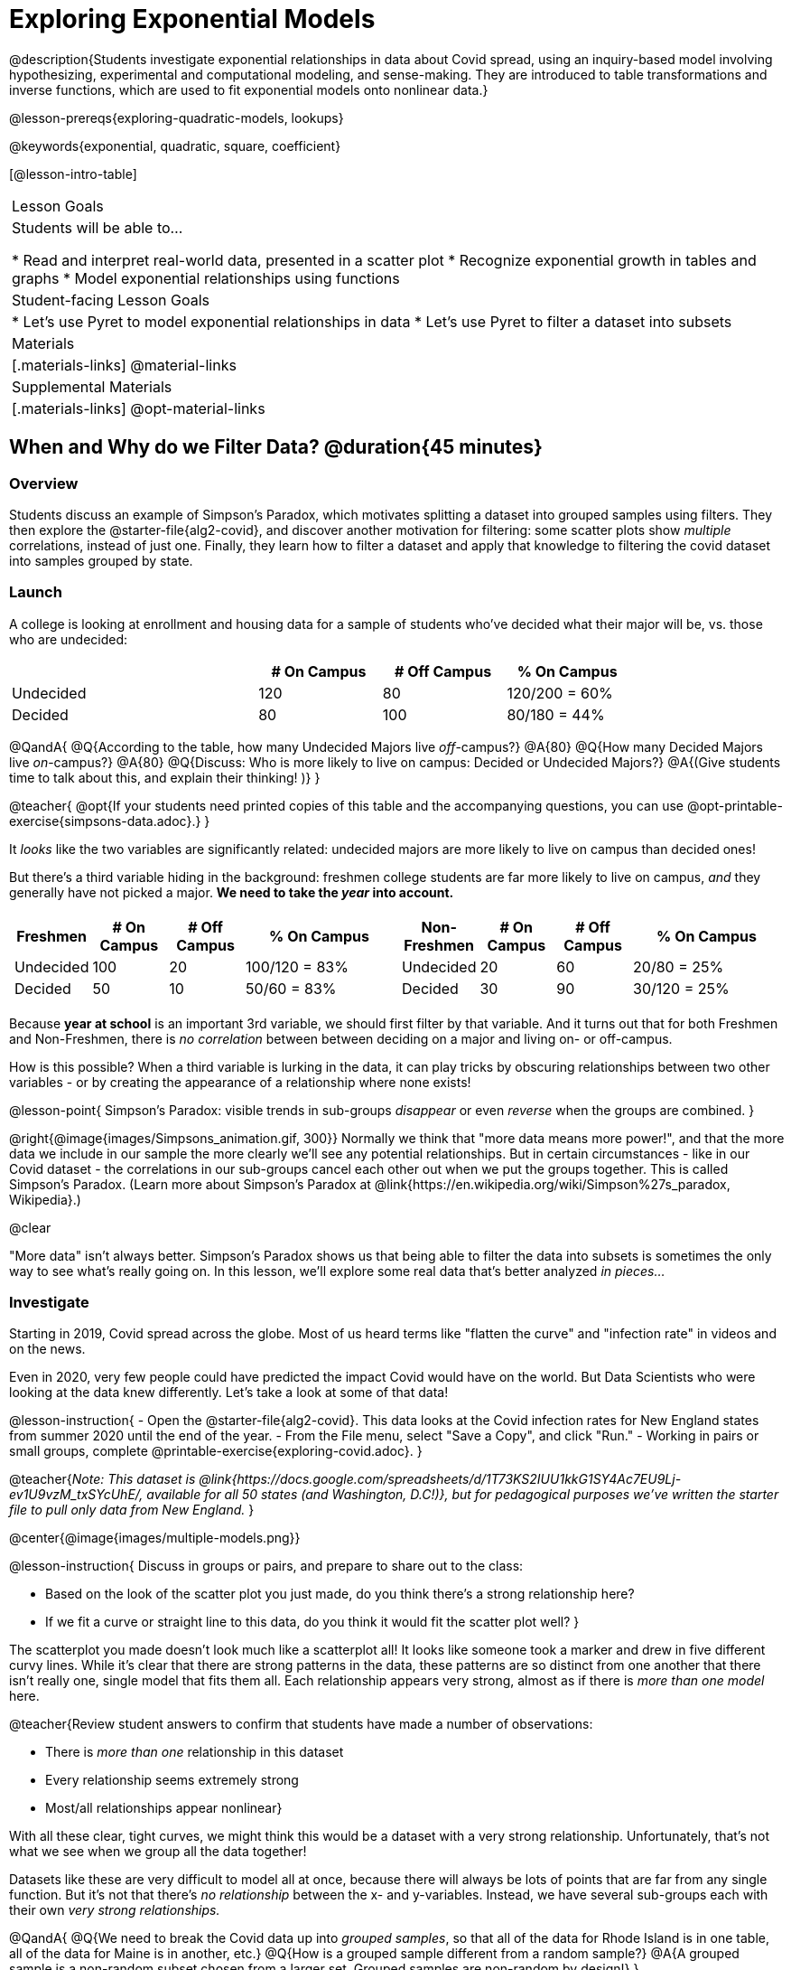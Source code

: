 [.beta]
= Exploring Exponential Models

@description{Students investigate exponential relationships in data about Covid spread, using an inquiry-based model involving hypothesizing, experimental and computational modeling, and sense-making. They are introduced to table transformations and inverse functions, which are used to fit exponential models onto nonlinear data.}

@lesson-prereqs{exploring-quadratic-models, lookups}

@keywords{exponential, quadratic, square, coefficient}

[@lesson-intro-table]
|===

| Lesson Goals
| Students will be able to...

* Read and interpret real-world data, presented in a scatter plot
* Recognize exponential growth in tables and graphs
* Model exponential relationships using functions


| Student-facing Lesson Goals
|

* Let's use Pyret to model exponential relationships in data
* Let's use Pyret to filter a dataset into subsets

| Materials
|[.materials-links]
@material-links

| Supplemental Materials
|[.materials-links]
@opt-material-links

|===

== When and Why do we Filter Data? @duration{45 minutes}

=== Overview
Students discuss an example of Simpson's Paradox, which motivates splitting a dataset into grouped samples using filters. They then explore the @starter-file{alg2-covid}, and discover another motivation for filtering: some scatter plots show __multiple__ correlations, instead of just one. Finally, they learn how to filter a dataset and apply that knowledge to filtering the covid dataset into samples grouped by state.

=== Launch

A college is looking at enrollment and housing data for a sample of students who've decided what their major will be, vs. those who are undecided:

[cols="2a,^1a,^1a,^1a", options="header", width="80%"]
|===
|   			| # On Campus 	| # Off Campus	| % On Campus
| Undecided		| 120			|  80			|  120/200 = 60%
| Decided		|  80			| 100			|   80/180 = 44%
|===

@QandA{
@Q{According to the table, how many Undecided Majors live _off_-campus?}
@A{80}
@Q{How many Decided Majors live _on_-campus?}
@A{80}
@Q{Discuss: Who is more likely to live on campus: Decided or Undecided Majors?}
@A{(Give students time to talk about this, and explain their thinking!	)}
}

@teacher{
@opt{If your students need printed copies of this table and the accompanying questions, you can use @opt-printable-exercise{simpsons-data.adoc}.}
}

It _looks_ like the two variables are significantly related: undecided majors are more likely to live on campus than decided ones!

But there's a third variable hiding in the background: freshmen college students are far more likely to live on campus, _and_ they generally have not picked a major. **We need to take the _year_ into account.**

[cols="^1a,^1a", strips="none", grid="none", frame="none"]
|===
|
[cols="^1a,^1a,^1a,^2a", options="header"]
!===
! *Freshmen*     ! # On Campus     ! # Off Campus  ! % On Campus
! Undecided      ! 100             ! 20            ! 100/120 = 83%
! Decided        !  50             ! 10            !  50/60  = 83%
!===

|
[cols="^1a,^1a,^1a,^2a", options="header"]
!===
! *Non-Freshmen* ! # On Campus     ! # Off Campus  ! % On Campus
! Undecided      !  20             ! 60            !  20/80 = 25%
! Decided        !  30             ! 90            !  30/120 = 25%
!===
|===

Because **year at school** is an important 3rd variable, we should first filter by that variable. And it turns out that for both Freshmen and Non-Freshmen, there is _no correlation_ between between deciding on a major and living on- or off-campus.

How is this possible? When a third variable is lurking in the data, it can play tricks by obscuring relationships between two other variables - or by creating the appearance of a relationship where none exists!

@lesson-point{
Simpson's Paradox: visible trends in sub-groups _disappear_ or even _reverse_ when the groups are combined.
}

@right{@image{images/Simpsons_animation.gif, 300}}
Normally we think that "more data means more power!", and that the more data we include in our sample the more clearly we'll see any potential relationships. But in certain circumstances - like in our Covid dataset - the correlations in our sub-groups cancel each other out when we put the groups together. This is called Simpson's Paradox. (Learn more about Simpson's Paradox at @link{https://en.wikipedia.org/wiki/Simpson%27s_paradox, Wikipedia}.)

@clear

"More data" isn't always better. Simpson's Paradox shows us that being able to filter the data into subsets is sometimes the only way to see what's really going on. In this lesson, we'll explore some real data that's better analyzed _in pieces..._

=== Investigate

Starting in 2019, Covid spread across the globe. Most of us heard terms like "flatten the curve" and "infection rate" in videos and on the news.

Even in 2020, very few people could have predicted the impact Covid would have on the world. But Data Scientists who were looking at the data knew differently. Let's take a look at some of that data!

@lesson-instruction{
- Open the @starter-file{alg2-covid}. This data looks at the Covid infection rates for New England states from summer 2020 until the end of the year.
- From the File menu, select "Save a Copy", and click "Run."
- Working in pairs or small groups, complete @printable-exercise{exploring-covid.adoc}.
}

@teacher{_Note: This dataset is @link{https://docs.google.com/spreadsheets/d/1T73KS2IUU1kkG1SY4Ac7EU9Lj-ev1U9vzM_txSYcUhE/, available for all 50 states (and Washington, D.C!)}, but for pedagogical purposes we've written the starter file to pull only data from New England._
}

@center{@image{images/multiple-models.png}}

@lesson-instruction{
Discuss in groups or pairs, and prepare to share out to the class:

- Based on the look of the scatter plot you just made, do you think there's a strong relationship here?
- If we fit a curve or straight line to this data, do you think it would fit the scatter plot well?
}

The scatterplot you made doesn't look much like a scatterplot all! It looks like someone took a marker and drew in five different curvy lines. While it's clear that there are strong patterns in the data, these patterns are so distinct from one another that there isn't really one, single model that fits them all. Each relationship appears very strong, almost as if there is _more than one model_ here.

@teacher{Review student answers to confirm that students have made a number of observations:

* There is _more than one_ relationship in this dataset
* Every relationship seems extremely strong
* Most/all relationships appear nonlinear}

With all these clear, tight curves, we might think this would be a dataset with a very strong relationship. Unfortunately, that's not what we see when we group all the data together!

Datasets like these are very difficult to model all at once, because there will always be lots of points that are far from any single function. But it's not that there's _no relationship_ between the x- and y-variables. Instead, we have several sub-groups each with their own _very strong relationships._

@QandA{
@Q{We need to break the Covid data up into _grouped samples_, so that all of the data for Rhode Island is in one table, all of the data for Maine is in another, etc.}
@Q{How is a grouped sample different from a random sample?}
@A{A grouped sample is a non-random subset chosen from a larger set. Grouped samples are non-random by design!}
}

@lesson-instruction{
Working in pairs or small groups, complete @printable-exercise{filtering-by-state.adoc}.
}

The `filter` function consumes a Table and **a helper function!** The helper function is used on every Row of the Table, producing true or false. The `filter` function takes all the Rows for which the helper produced true, and combines them all into a new table.

@teacher{@optional While filtering is introduced in this lesson, the primary goal is for students to explore exponential functions. If your students need more practice with filtering - or wish to filter their own datasets - we recommend checking out the @lesson-link{filtering-and-building} lesson.}


=== Common Misconceptions
It's extremely common for students to think that filtering a table _changes the original table_. This is NOT how it works in Pyret! Instead, the `filter` function always produces a _new_ table, containing only the Rows for which the supplied function evaluates to `true`.

=== Synthesize

@QandA{
@Q{In what other situations would it be useful to filter a dataset?}
@Q{Can you think of other examples where Simpson's Paradox might arise?}
@A{When comparing one country's schools to another's, a researcher finds that students living in poverty in country A outperform students living in poverty in country B. They also find that the wealthy students in A outperform their wealthy peers in B. In fact, for every income level, country A outperforms country B! But if country B has less child poverty overall, it will still outperform A.}
@A{Another, thoroughly-explained example involving soft drinks can be found @link{https://towardsdatascience.com/simpsons-paradox-and-interpreting-data-6a0443516765, on this web page}.}
}

== Looking for Patterns	@duration{45 minutes}

=== Overview

Students explore their newly-filtered `MA-table` dataset, trying to fit different kinds of models to it. This section makes heavy use of interactive slider activities we've built in Desmos to support open-ended experimentation.

=== Launch

@lesson-instruction{
- Open the @starter-file{alg2-covid}.
- Make a scatter-plot showing the Covid infection rate for Massachusetts.
- What kind of model do you think would fit this best?
}

@strategy{Why just New England, starting from June 9th?!?}{


We have _artificially constrained this dataset_, showing only the data from June 9th to December 26th, 2020. We've made this choice in order to showcase the most purely-exponential behavior of the infection curve, for the sake of this lessons' math learning goals.

For students who are farther along, we recommend showing them _all_ the data through 2020, starting in January rather than June. The first portion of the infection curve shows a gradual, linear growth pattern before exploding in the Fall of 2020. This is _polynomial_ behavior, where a linear term dominates when the exponential term is small.

Based on the strength of your students, we encourage you to choose the data that best fits your learning goals. You may also wish to return to full dataset later on, once students are comfortable with polynomial functions.

To use all available data, open the @starter-file{alg2-covid} and change the source sheet on line 7 from `"New England"` to `"All"`
}


=== Investigate

@lesson-instruction{
Complete @printable-exercise{linear-models.adoc}, using the first slide of @starter-file{alg2-covid-desmos}.
}

Linear models capture _straight-line relationships_, where one quantity varies proportionally based on another. In linear models, we expect the response variable to grow by equal amounts over equal intervals in the explanatory variable.

@lesson-instruction{
Are linear models a good fit for this data? Why or why not?
}

@teacher{Have students share their resulting models. Which one fits best?}

@right{@image{images/MA-covid-linear.png, 300}} If we make the line go from the start to the peak of the curve, almost all of the points bulge out below our line of best fit. If we make the line hit the bottom of the curve, all the points fall above it. Splitting the difference (orange line) is better than both of those options, and we might even get a pretty small @math{S}! But ultimately, straight-line, linear models just don't behave like this curve, and we'll never get the _best-possible fit_ with them.  **It's growing too fast to be fit with a linear model that grows at a constant rate!**

@lesson-instruction{
- Complete @printable-exercise{quadratic-models.adoc}, using the second slide of @starter-file{alg2-covid-desmos}.
- Are quadratic models a good fit for this data? Why or why not?
}

@teacher{Have students share their resulting models. Which one fits best?}

Quadratic models capture _parabolic relationships_, where one quantity varies based on the square of another. In quadratic models, we expect the response variable to grow by differing amounts over equal intervals in the explanatory variable.

@right{@image{images/MA-covid-quadratic.png, 300}} Quadratic models change their rate of growth over time, which definitely makes them a better fit for this data than linear ones. It's very likely we could find a quadratic model with a pretty low @math{S}-value! But this data starts out almost flat and then suddenly takes off like a rocket - quadratic models just don't have that kind of explosive growth, so our model will never be as good as it _could_ be.

=== Synthesize

- Do you think the data for MA shows a linear relationship? Why or why not?
- Do you think this data shows a quadratic relationship? Why or why not?
- Do you think this data shows some other kind of relationship? Why or why not?

== Exponential Functions @duration{55 minutes}

=== Overview
Having identified that the Covid scatter plot is neither linear nor quadratic, students learn about characteristics of exponential functions in tabular, graphical, and function notation form.

=== Launch

++++
<style>
.growth td { padding: 0; }
</style>
++++

Let's review what we know about the behavior of the models we've seen so far:

[.growth, cols="15a,^.^5a", grid="none", frame="none", stripes="none"]
|===

| Remember that linear functions grow by _fixed intervals,_ so the rate of change is _constant_. In the table shown here, each time the x-value increases by 1, we see that the y-value increases by 2. This is true for any set of equal-sized intervals: a line needs to slope up or down at a constant rate in order to be a straight line! +
**If the "growth" is constant, the relationship is linear.**

| @image{images/difference-table-linear.png}

| Quadratic functions grow by intervals that _increase by fixed amounts!_ In the table to the right, the blue arrows show a differently-sized jump between identical intervals, meaning _the function is definitely not linear!_ However, if we take a look at the _difference between those differences_(shown in red), we're back to constant growth! + 
**If the "growth of the growth" is constant, the relationship is quadratic.**

| @image{images/difference-table-quadratic.png}

|===

There is, however, a class of functions that grows even faster than quadratics: @vocab{exponential functions}.

[.growth, cols="15a,^.^5a", grid="none", frame="none", stripes="none"]
|===

| If we try to calculate the growth between the y-values, we can immediately tell it's not linear. But then if we try to calculate the "growth of the growth", we see that it's not quadratic either. Even if we calculate the "growth of the __growth of the growth__" (shown in green)... we still haven't found a constant. In fact, each of these "growths" just repeats the original pattern of y-values! Something is making this function grow so fast that our attempt to calculate the rate of change fails to simplify anything.

| @image{images/difference-table-exponential-1.png}

| Exponential functions grow so rapidly that looking for "what is _added_ to y?" isn't helpful at all. The only way to talk about their growth is to start noticing "what is y being _multiplied_ by?"

*In this case, we can see that the y-values are doubling each time!*

|
@image{images/difference-table-exponential-2.png}
|===


@lesson-instruction{
- Complete @printable-exercise{classifying-tables.adoc}
- Be ready to discuss your answers with the class!
}

=== Investigate

We generally write exponential functions like this: @math{f(x) = ab^x + k}. +
Let's explore what each coefficient means!

@lesson-instruction{
Use the third slide of @starter-file{alg2-covid-desmos} to complete the first section ("base") of @printable-exercise{graphing-models.adoc}.
}

@teacher{
Review students answers, and then debrief via class discussion. Invite students to consider what new information they have gained by looking at graphical representations rather than tables.}

*The base of an exponential function (@math{b})* must *always be positive*, because exponential functions grow and decay uniformly. A negative @math{b} would bounce from one side of the y-axis to another. When raised to a fractional power, negative values of @math{b} might also lead to things like @math{\sqrt{-2}}!

[cols="^3a,^3a,^3a", stripes="none", options="header"]
|===
| Exponential Growth
| Flat
| Exponential Decay

| @image{images/growth.png, 150}
| @image{images/flat.png, 150}
| @image{images/decay.png, 150}

| @math{b > 1} +
When the base is *larger* than 1, the function starts out flat and then grows by the "percentage greater than 1". A base of 1.25 - or @math{(1 + 0.25)} - will grow by 25% each time @math{x} grows by 1. In this instance, the base is also called the @vocab{growth factor}, since it determines how quickly the function grows.

| @math{b = 1} +
When the base is equal to 1, the function stays flat without any growth of all (raising 1 to _any_ power will always produce 1!).

| @math{0 < b < 1} +
When the base is *smaller* than 1, the function shrinks by the "amount less than 1". A base of 0.25 - or @math{(1 - 0.75)} - will shrink by 75% each time @math{x} grows by 1. In this instance, the base is also called the @vocab{decay factor}, since it determines how quickly the function shrinks.
|===

@lesson-instruction{
Use the third slide of @starter-file{alg2-covid-desmos} to complete the second section ("vertical shift") of @printable-exercise{graphing-models.adoc}.
}

An exponential function with a @vocab{growth factor} will always start close to a horizontal line, then gradually shoot up to ever-increasing values. An exponential function with a @vocab{decay factor} will drop quickly, then level out close to a horizontal line. This horizontal line is called an @vocab{asymptote}, and the equation of the line will always be @math{y = k}. 

*Adjusting @math{k} shifts the asymptote up and down*, along with the rest of the exponential curve that approaches it.

@lesson-instruction{
Use the third slide of @starter-file{alg2-covid-desmos} to complete the last section ("initial value") of @printable-exercise{graphing-models.adoc}.
}

*The y-intercept appears _differently_ in exponential function definitions than in linear and quadratic definitions:*

* In both linear and quadratic functions, we could cross out the linear or quadratic term when @math{x = 0} (because anything multiplied by zero is zero) and the constant term being added or subtracted in the equation was our y-intercept. 
* But, because any value raised to the power of zero is 1, when @math{x = 0} in exponential equations, part of the exponential term _remains_, for example: @hspace{2em} @math{4(2^0) = 4(1) = 4}. 
* As a result, *the y-intercept of an exponential function is @math{a + k}*.
* When there is no @math{k}-term being added or subtracted, the coefficient @math{a} is the initial value where @math{x = 0}. 
* And, if @math{a} is "missing", the value of the coefficient is @math{1}. @hspace{2em}_After all,_ @math{2^x = 1(2^x)} +
That means that if we don't see @math{a} or @math{k} in an exponential equation, the y-intercept of the function is 1.

@vocab{Exponential growth} and @vocab{exponential decay} show up all the time!

- Most cells (e.g. bacteria, the cells in a growing fetus, etc) divide every few hours, doubling the number of cells each time. A single cell will split into 2, those 2 cells will split to become 4, which will become 8, then 16, and so on.
- Unstable particles degrade into stable particles over time, emitting radiation as a byproduct. We use the term _half-life_ to refer to the length of time it takes for 50% of the particles in a sample to become stable, leaving behind the other half as radiation-emitting material.
- Money in a savings account grows by a certain percentage each year. 3% growth on $100 would turn into $103. The next year that would become $106.09. And the next year $109.27. Every year there's a little more money to grow. If you start saving early, the account will grow into quite a lot more money down the road.

@teacher{In the following two activities, students will decide whether various scenarios and definitions represent quadratic, linear, or exponential functions. They will also have opportunities to think about and apply their knowledge of growth, decay, initial value, and growth factor.}

@lesson-instruction{
- Complete @printable-exercise{classifying-descriptions.adoc}.
- What strategies did you use to decide if a function was linear, quadratic, or exponential?
- What new insights did you gain about exponential functions by thinking about them in real-world scenarios?
}

@teacher{Have students share their answers, asking them to notice and wonder about the sequences for the exponential examples. How are these sequences growing or decaying? How is that growth or decay different from what they've seen before? }

@lesson-instruction{
- Complete @printable-exercise{classifying-defs.adoc}.
- What strategies did you use to decide if a function was linear, quadratic, or exponential?
- What new insights did you gain about exponential functions by thinking about their definitions?
}

@teacher{As students discuss their answers, pay special attention to their use of vocabulary when describing the initial value and the growth factor.}

=== Synthesize

- You looked at several different representations of exponential functions: tables, graphs, descriptions, and equations.
- Which representation was the most useful for you? Why?
- Which representation was the least useful for you? Why?


== Fitting Exponential Models 	@duration{30 minutes}

=== Overview

Students extend their sampling techniques to exponential relationships. Students continue experimenting in Desmos, but eventually switch back to Pyret to formalize their understanding.

=== Launch

Now that you're familiar with exponential functions, let's use them to model this Covid data!

@teacher{Direct students to create a scatter plot showing the change in positive Covid cases for `MA-Table`. Then, support them in making educated guesses about the values of @math{a}, @math{b}, and @math{k}. Have students respond to the discussion questions below in pairs or small groups.}

@QandA{
@Q{Does your scatter plot show exponential growth or exponential decay?}
@A{The scatter plot shows growth. The "hockey stick" is pointing up, meaning that positive cases are increasing.}
@Q{Can we make any conclusions about the value of @math{b}? Explain.}
@A{Because we see exponential growth, we know that @math{b} must be greater than one.}
@Q{Can we make any conclusions about the value of @math{k}?}
@Q{Can we make any conclusions about the value of @math{a}? Explain.}
@A{@math{a} must be positive, because the curve is consistently above @math{k}.}
}


=== Investigate

@teacher{In the next activity, students use Desmos to find promising exponential models, and then fit the model programmatically in Pyret!}

@lesson-instruction{
- Open to the fourth slide of @starter-file{alg2-covid-desmos}, and complete @printable-exercise{exponential-models.adoc}.
- Is an exponential model a good fit for this data? Why or why not?
}

@star @optional Build models for _other states_. How do the coefficients differ from state to state? What differences between states could explain the different values of the coefficients?

@strategy{Precision v. Efficiency in Computation}{


On @printable-exercise{exponential-models.adoc} you'll see a note about the use of `*~*1` to tell Pyret to prioritize speed over precision. Unlike most calculators that students will engage with, Pyret usually prioritizes precision.

In a math classroom, this is the difference between @math{\frac{2}{3}} rendering as @math{ 0.\overline{666}} or being rounded to 0.666666667.

In data processing, opting to round for speed over preserving precision can have ethical or technical consequences. For example:

1) When calculating a path over an extremely long distance, missing decimal places could result in the Mars Rover missing its destination.

2) For an extremely large population like China, rounding to 10 decimal places might result in discounting an entire subpopulation.

}

=== Synthesize

- What makes exponential models different from the linear and quadratic models you've seen before?
- How would you describe the shape of the three models you've seen so far (Linear, Quadratic, and Exponential)?
- Is it always okay for Data Scientists to round off their numbers to speed up computation? Why or why not?



